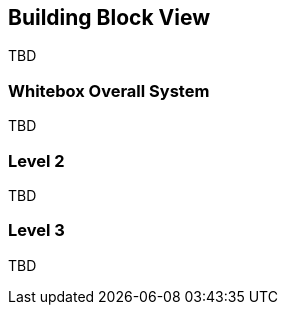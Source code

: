 [[section-building-block-view]]


== Building Block View

TBD

=== Whitebox Overall System

TBD

=== Level 2

TBD

=== Level 3

TBD
